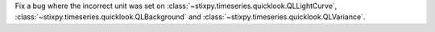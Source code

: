 Fix a bug where the incorrect unit was set on :class:`~stixpy.timeseries.quicklook.QLLightCurve`, :class:`~stixpy.timeseries.quicklook.QLBackground` and :class:`~stixpy.timeseries.quicklook.QLVariance`.
